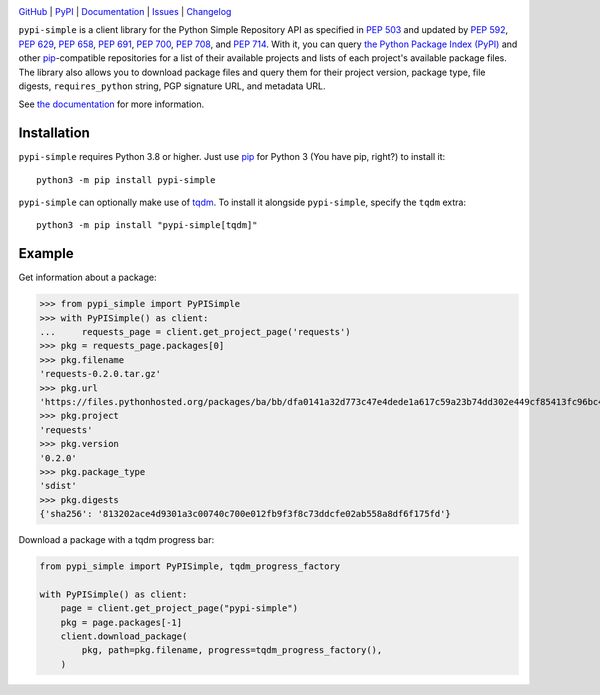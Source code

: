 |repostatus| |ci-status| |coverage| |pyversions| |license|

.. |repostatus| image:: https://www.repostatus.org/badges/latest/active.svg
    :target: https://www.repostatus.org/#active
    :alt: Project Status: Active — The project has reached a stable, usable
          state and is being actively developed.

.. |ci-status| image:: https://github.com/jwodder/pypi-simple/actions/workflows/test.yml/badge.svg
    :target: https://github.com/jwodder/pypi-simple/actions/workflows/test.yml
    :alt: CI Status

.. |coverage| image:: https://codecov.io/gh/jwodder/pypi-simple/branch/master/graph/badge.svg
    :target: https://codecov.io/gh/jwodder/pypi-simple

.. |pyversions| image:: https://img.shields.io/pypi/pyversions/pypi-simple.svg
    :target: https://pypi.org/project/pypi-simple/

.. |license| image:: https://img.shields.io/github/license/jwodder/pypi-simple.svg
    :target: https://opensource.org/licenses/MIT
    :alt: MIT License

`GitHub <https://github.com/jwodder/pypi-simple>`_
| `PyPI <https://pypi.org/project/pypi-simple/>`_
| `Documentation <https://pypi-simple.readthedocs.io>`_
| `Issues <https://github.com/jwodder/pypi-simple/issues>`_
| `Changelog <https://github.com/jwodder/pypi-simple/blob/master/CHANGELOG.md>`_

``pypi-simple`` is a client library for the Python Simple Repository API as
specified in :pep:`503` and updated by :pep:`592`, :pep:`629`, :pep:`658`,
:pep:`691`, :pep:`700`, :pep:`708`, and :pep:`714`.  With it, you can query
`the Python Package Index (PyPI) <https://pypi.org>`_ and other `pip
<https://pip.pypa.io>`_-compatible repositories for a list of their available
projects and lists of each project's available package files.  The library also
allows you to download package files and query them for their project version,
package type, file digests, ``requires_python`` string, PGP signature URL, and
metadata URL.

See `the documentation <https://pypi-simple.readthedocs.io>`_ for more
information.


Installation
============
``pypi-simple`` requires Python 3.8 or higher.  Just use `pip
<https://pip.pypa.io>`_ for Python 3 (You have pip, right?) to install it::

    python3 -m pip install pypi-simple

``pypi-simple`` can optionally make use of tqdm_.  To install it alongside
``pypi-simple``, specify the ``tqdm`` extra::

    python3 -m pip install "pypi-simple[tqdm]"

.. _tqdm: https://tqdm.github.io


Example
=======

Get information about a package:

>>> from pypi_simple import PyPISimple
>>> with PyPISimple() as client:
...     requests_page = client.get_project_page('requests')
>>> pkg = requests_page.packages[0]
>>> pkg.filename
'requests-0.2.0.tar.gz'
>>> pkg.url
'https://files.pythonhosted.org/packages/ba/bb/dfa0141a32d773c47e4dede1a617c59a23b74dd302e449cf85413fc96bc4/requests-0.2.0.tar.gz'
>>> pkg.project
'requests'
>>> pkg.version
'0.2.0'
>>> pkg.package_type
'sdist'
>>> pkg.digests
{'sha256': '813202ace4d9301a3c00740c700e012fb9f3f8c73ddcfe02ab558a8df6f175fd'}

Download a package with a tqdm progress bar:

.. code:: python

    from pypi_simple import PyPISimple, tqdm_progress_factory

    with PyPISimple() as client:
        page = client.get_project_page("pypi-simple")
        pkg = page.packages[-1]
        client.download_package(
            pkg, path=pkg.filename, progress=tqdm_progress_factory(),
        )
